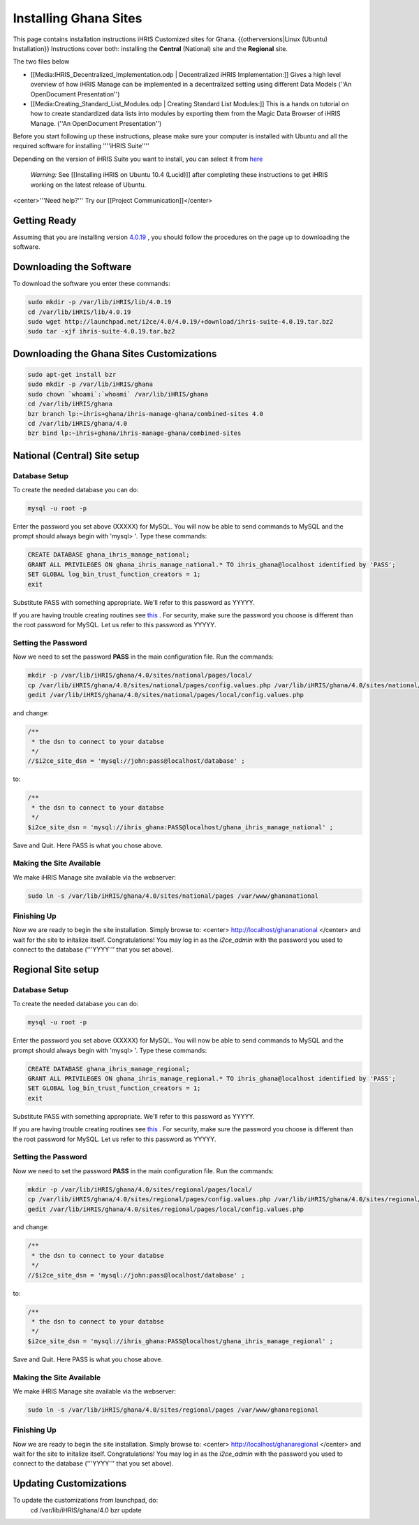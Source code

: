 Installing Ghana Sites
======================

This page contains installation instructions iHRIS Customized sites for Ghana.
{{otherversions|Linux (Ubuntu) Installation}}  
Instructions cover both: installing the **Central**  (National) site and the **Regional**  site.

The two files below

* [[Media:IHRIS_Decentralized_Implementation.odp | Decentralized iHRIS Implementation:]] Gives a high level overview of how iHRIS Manage can be implemented in a decentralized setting using different Data Models (''An OpenDocument Presentation'')
* [[Media:Creating_Standard_List_Modules.odp | Creating Standard List Modules:]] This is a hands on tutorial on how to create standardized data lists into modules by exporting them from the Magic Data Browser of iHRIS Manage. (''An OpenDocument Presentation'')

Before you start following up these instructions, please make sure your computer is installed with Ubuntu and all the required software for installing ''''iHRIS Suite'''' 

Depending on the version of iHRIS Suite you want to install, you can select it from  `here <http://wiki.ihris.org/wiki/Linux_%28Ubuntu%29_Installation_%28versions%29>`_ 

 *Warning:*  See [[Installing iHRIS on Ubuntu 10.4 (Lucid)]] after completing these instructions to get iHRIS working on the latest release of Ubuntu.

<center>'''Need help?'''  Try our [[Project Communication]]</center>

Getting Ready
^^^^^^^^^^^^^

Assuming that you are installing version  `4.0.19 <http://wiki.ihris.org/wiki/Linux_%28Ubuntu%29_Installation_-_4.0.19>`_ , you should follow the procedures on the page up to downloading the software.

Downloading the Software
^^^^^^^^^^^^^^^^^^^^^^^^
To download the software you enter these commands:

.. code-block:: bash

    sudo mkdir -p /var/lib/iHRIS/lib/4.0.19
    cd /var/lib/iHRIS/lib/4.0.19
    sudo wget http://launchpad.net/i2ce/4.0/4.0.19/+download/ihris-suite-4.0.19.tar.bz2
    sudo tar -xjf ihris-suite-4.0.19.tar.bz2
    

Downloading the Ghana Sites Customizations
^^^^^^^^^^^^^^^^^^^^^^^^^^^^^^^^^^^^^^^^^^

.. code-block:: bash

    sudo apt-get install bzr
    sudo mkdir -p /var/lib/iHRIS/ghana
    sudo chown `whoami`:`whoami` /var/lib/iHRIS/ghana
    cd /var/lib/iHRIS/ghana
    bzr branch lp:~ihris+ghana/ihris-manage-ghana/combined-sites 4.0
    cd /var/lib/iHRIS/ghana/4.0
    bzr bind lp:~ihris+ghana/ihris-manage-ghana/combined-sites
    

National (Central) Site setup
^^^^^^^^^^^^^^^^^^^^^^^^^^^^^

Database Setup
~~~~~~~~~~~~~~
To create the needed database you can do:

.. code-block:: bash

    mysql -u root -p
    

Enter the password you set above (XXXXX) for MySQL.  You will now be able to send commands to MySQL and the prompt should always begin with 'mysql> '.  Type these commands:

.. code-block:: mysql

    CREATE DATABASE ghana_ihris_manage_national;
    GRANT ALL PRIVILEGES ON ghana_ihris_manage_national.* TO ihris_ghana@localhost identified by 'PASS';
    SET GLOBAL log_bin_trust_function_creators = 1;
    exit
    

Substitute PASS with something appropriate.  We'll refer to this password as YYYYY.

If you are having trouble creating routines see  `this <http://www.ispirer.com/wiki/sqlways/troubleshooting-guide/mysql/import/binary-logging>`_ .
For security, make sure the password you choose is different than the root password for MySQL.  Let us refer to this password as YYYYY.

Setting the Password
~~~~~~~~~~~~~~~~~~~~

Now we need to set the password **PASS**  in the main configuration file.  Run the commands:

.. code-block:: bash

    mkdir -p /var/lib/iHRIS/ghana/4.0/sites/national/pages/local/
    cp /var/lib/iHRIS/ghana/4.0/sites/national/pages/config.values.php /var/lib/iHRIS/ghana/4.0/sites/national/pages/local/config.values.php
    gedit /var/lib/iHRIS/ghana/4.0/sites/national/pages/local/config.values.php
    

and change:

.. code-block:: php

    /**
     * the dsn to connect to your databse
     */
    //$i2ce_site_dsn = 'mysql://john:pass@localhost/database' ;
    

to:

.. code-block:: php

    /**
     * the dsn to connect to your databse
     */
    $i2ce_site_dsn = 'mysql://ihris_ghana:PASS@localhost/ghana_ihris_manage_national' ;
    

Save and Quit.  Here PASS is what you chose above.

Making the Site Available
~~~~~~~~~~~~~~~~~~~~~~~~~

We make iHRIS Manage site available via the webserver:

.. code-block:: bash

    sudo ln -s /var/lib/iHRIS/ghana/4.0/sites/national/pages /var/www/ghananational
    

Finishing Up
~~~~~~~~~~~~
Now we are ready to begin the site installation.  Simply browse to:
<center>
http://localhost/ghananational
</center>
and wait for the site to initalize itself.  Congratulations!  You may log in as the *i2ce_admin*  with the password you used to connect to the database ('''YYYY''' that you set above).

Regional Site setup
^^^^^^^^^^^^^^^^^^^

Database Setup
~~~~~~~~~~~~~~
To create the needed database you can do:

.. code-block:: bash

    mysql -u root -p
    

Enter the password you set above (XXXXX) for MySQL.  You will now be able to send commands to MySQL and the prompt should always begin with 'mysql> '.  Type these commands:

.. code-block:: mysql

    CREATE DATABASE ghana_ihris_manage_regional;
    GRANT ALL PRIVILEGES ON ghana_ihris_manage_regional.* TO ihris_ghana@localhost identified by 'PASS';
    SET GLOBAL log_bin_trust_function_creators = 1;
    exit
    

Substitute PASS with something appropriate.  We'll refer to this password as YYYYY.

If you are having trouble creating routines see  `this <http://www.ispirer.com/wiki/sqlways/troubleshooting-guide/mysql/import/binary-logging>`_ .
For security, make sure the password you choose is different than the root password for MySQL.  Let us refer to this password as YYYYY.

Setting the Password
~~~~~~~~~~~~~~~~~~~~

Now we need to set the password **PASS**  in the main configuration file.  Run the commands:

.. code-block:: bash

    mkdir -p /var/lib/iHRIS/ghana/4.0/sites/regional/pages/local/
    cp /var/lib/iHRIS/ghana/4.0/sites/regional/pages/config.values.php /var/lib/iHRIS/ghana/4.0/sites/regional/pages/local/config.values.php
    gedit /var/lib/iHRIS/ghana/4.0/sites/regional/pages/local/config.values.php
    

and change:

.. code-block:: php

    /**
     * the dsn to connect to your databse
     */
    //$i2ce_site_dsn = 'mysql://john:pass@localhost/database' ;
    

to:

.. code-block:: php

    /**
     * the dsn to connect to your databse
     */
    $i2ce_site_dsn = 'mysql://ihris_ghana:PASS@localhost/ghana_ihris_manage_regional' ;
    

Save and Quit.  Here PASS is what you chose above.

Making the Site Available
~~~~~~~~~~~~~~~~~~~~~~~~~

We make iHRIS Manage site available via the webserver:

.. code-block:: bash

    sudo ln -s /var/lib/iHRIS/ghana/4.0/sites/regional/pages /var/www/ghanaregional
    

Finishing Up
~~~~~~~~~~~~
Now we are ready to begin the site installation.  Simply browse to:
<center>
http://localhost/ghanaregional
</center>
and wait for the site to initalize itself.  Congratulations!  You may log in as the *i2ce_admin*  with the password you used to connect to the database ('''YYYY''' that you set above).

Updating Customizations
^^^^^^^^^^^^^^^^^^^^^^^
To update the customizations from launchpad, do:
 cd /var/lib/iHRIS/ghana/4.0
 bzr update

